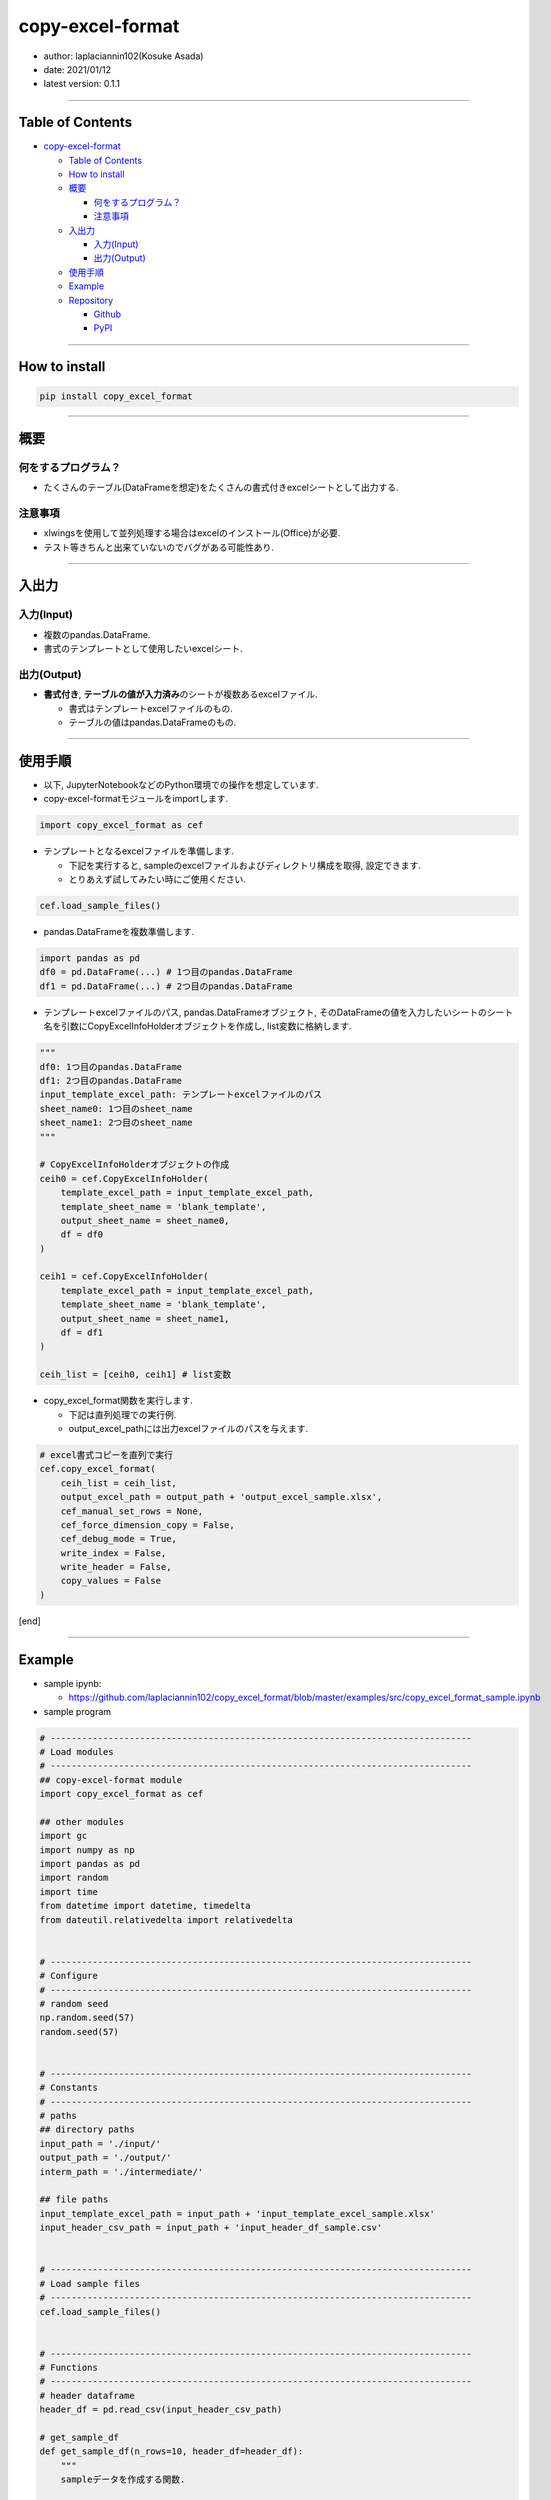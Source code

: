 copy-excel-format
=================

-  author: laplaciannin102(Kosuke Asada)
-  date: 2021/01/12
-  latest version: 0.1.1

--------------

Table of Contents
-----------------

-  `copy-excel-format <#copy-excel-format>`__

   -  `Table of Contents <#table-of-contents>`__
   -  `How to install <#how-to-install>`__
   -  `概要 <#概要>`__

      -  `何をするプログラム？ <#何をするプログラム>`__
      -  `注意事項 <#注意事項>`__

   -  `入出力 <#入出力>`__

      -  `入力(Input) <#入力input>`__
      -  `出力(Output) <#出力output>`__

   -  `使用手順 <#使用手順>`__
   -  `Example <#example>`__
   -  `Repository <#repository>`__

      -  `Github <#github>`__
      -  `PyPI <#pypi>`__

--------------

How to install
--------------

.. code:: shell

   pip install copy_excel_format

--------------

概要
----

何をするプログラム？
~~~~~~~~~~~~~~~~~~~~

-  たくさんのテーブル(DataFrameを想定)をたくさんの書式付きexcelシートとして出力する.

注意事項
~~~~~~~~

-  xlwingsを使用して並列処理する場合はexcelのインストール(Office)が必要.
-  テスト等きちんと出来ていないのでバグがある可能性あり.

--------------

入出力
------

入力(Input)
~~~~~~~~~~~

-  複数のpandas.DataFrame.
-  書式のテンプレートとして使用したいexcelシート.

出力(Output)
~~~~~~~~~~~~

-  **書式付き**,
   **テーブルの値が入力済み**\ のシートが複数あるexcelファイル.

   -  書式はテンプレートexcelファイルのもの.
   -  テーブルの値はpandas.DataFrameのもの.

--------------

使用手順
--------

-  以下, JupyterNotebookなどのPython環境での操作を想定しています.

-  copy-excel-formatモジュールをimportします.

.. code:: python

   import copy_excel_format as cef

-  テンプレートとなるexcelファイルを準備します.

   -  下記を実行すると,
      sampleのexcelファイルおよびディレクトリ構成を取得, 設定できます.
   -  とりあえず試してみたい時にご使用ください.

.. code:: python

   cef.load_sample_files()

-  pandas.DataFrameを複数準備します.

.. code:: python

   import pandas as pd
   df0 = pd.DataFrame(...) # 1つ目のpandas.DataFrame
   df1 = pd.DataFrame(...) # 2つ目のpandas.DataFrame

-  テンプレートexcelファイルのパス, pandas.DataFrameオブジェクト,
   そのDataFrameの値を入力したいシートのシート名を引数にCopyExcelInfoHolderオブジェクトを作成し,
   list変数に格納します.

.. code:: python

   """
   df0: 1つ目のpandas.DataFrame
   df1: 2つ目のpandas.DataFrame
   input_template_excel_path: テンプレートexcelファイルのパス
   sheet_name0: 1つ目のsheet_name
   sheet_name1: 2つ目のsheet_name
   """

   # CopyExcelInfoHolderオブジェクトの作成
   ceih0 = cef.CopyExcelInfoHolder(
       template_excel_path = input_template_excel_path,
       template_sheet_name = 'blank_template',
       output_sheet_name = sheet_name0,
       df = df0
   )

   ceih1 = cef.CopyExcelInfoHolder(
       template_excel_path = input_template_excel_path,
       template_sheet_name = 'blank_template',
       output_sheet_name = sheet_name1,
       df = df1
   )

   ceih_list = [ceih0, ceih1] # list変数

-  copy_excel_format関数を実行します.

   -  下記は直列処理での実行例.
   -  output_excel_pathには出力excelファイルのパスを与えます.

.. code:: python

   # excel書式コピーを直列で実行
   cef.copy_excel_format(
       ceih_list = ceih_list,
       output_excel_path = output_path + 'output_excel_sample.xlsx',
       cef_manual_set_rows = None,
       cef_force_dimension_copy = False,
       cef_debug_mode = True,
       write_index = False,
       write_header = False,
       copy_values = False
   )

[end]

--------------

Example
-------

-  sample ipynb:

   -  https://github.com/laplaciannin102/copy_excel_format/blob/master/examples/src/copy_excel_format_sample.ipynb

-  sample program

.. code:: python


   # --------------------------------------------------------------------------------
   # Load modules
   # --------------------------------------------------------------------------------
   ## copy-excel-format module
   import copy_excel_format as cef

   ## other modules
   import gc
   import numpy as np
   import pandas as pd
   import random
   import time
   from datetime import datetime, timedelta
   from dateutil.relativedelta import relativedelta


   # --------------------------------------------------------------------------------
   # Configure
   # --------------------------------------------------------------------------------
   # random seed
   np.random.seed(57)
   random.seed(57)


   # --------------------------------------------------------------------------------
   # Constants
   # --------------------------------------------------------------------------------
   # paths
   ## directory paths
   input_path = './input/'
   output_path = './output/'
   interm_path = './intermediate/'

   ## file paths
   input_template_excel_path = input_path + 'input_template_excel_sample.xlsx'
   input_header_csv_path = input_path + 'input_header_df_sample.csv'


   # --------------------------------------------------------------------------------
   # Load sample files
   # --------------------------------------------------------------------------------
   cef.load_sample_files()


   # --------------------------------------------------------------------------------
   # Functions
   # --------------------------------------------------------------------------------
   # header dataframe
   header_df = pd.read_csv(input_header_csv_path)

   # get_sample_df
   def get_sample_df(n_rows=10, header_df=header_df):
       """
       sampleデータを作成する関数.
       
       Args:
           n_rows: int, optional(default=10)
               データ部分のDataFrameの行数.
           
           header_df: pandas.DataFrame
               ヘッダー部分のDataFrame
       """
       col1_samples = ['hoge', 'fuga', 'poyo', 'gray', None]
       
       sample_df = pd.DataFrame()
       sample_df['No.'] = range(n_rows)
       sample_df['No.'] = sample_df['No.'] + 1
       sample_df['date'] = [datetime(2020, 11, 20) + relativedelta(days=jj*7) for jj in range(n_rows)]
       sample_df['col1'] = random.choices(col1_samples, k=n_rows)
       sample_df['col2'] = np.random.randint(0, 10, size=n_rows)
       sample_df['col3'] = np.random.randint(100, 200, size=n_rows)
       sample_df['col4'] = random.choices(col1_samples, k=n_rows)
       sample_df['col5'] = np.random.randint(0, 10, size=n_rows)
       sample_df['col6'] = np.random.randint(100, 200, size=n_rows)
       
       # headerをつける
       tmp_name = random.choice(['hoge', 'fuga', 'poyo'])
       tmp_header_df = header_df.copy()
       tmp_header_df = tmp_header_df.replace('name: <name>', 'name: ' + tmp_name)
       
       sample_df = tmp_header_df.append(sample_df)
       
       return sample_df


   # --------------------------------------------------------------------------------
   # excel書式コピー準備
   # --------------------------------------------------------------------------------
   # テンプレートのexcelパスとシート名とDataFrameをセット
   # DataFrameの数. シート数も同じ数.
   n_df = 10

   # CopyExcelInfoHolderオブジェクトインスタンスのリスト
   ceih_list = []

   # ceih_listというCopyExcelInfoHolderオブジェクトインスタンスのリストを作成しておく
   for ii in range(n_df):
       
       tmp_sheet_name = 'sheet' + str(ii+1).zfill(3)
       tmp_df = get_sample_df(
           n_rows = np.random.randint(10, 28)
       )

       ceih = cef.CopyExcelInfoHolder(
           template_excel_path = input_template_excel_path,
           template_sheet_name = 'blank_template',
           output_sheet_name = tmp_sheet_name,
           df = tmp_df
       )
       
       ceih_list += [ceih]
       
       del ceih
       gc.collect()


   # --------------------------------------------------------------------------------
   # Execute
   # --------------------------------------------------------------------------------
   # excel書式コピーを直列で実行
   cef.copy_excel_format(
       ceih_list = ceih_list,
       output_excel_path = output_path + 'output_excel_sample.xlsx',
       cef_manual_set_rows = None,
       cef_force_dimension_copy = False,
       cef_debug_mode = True,
       write_index = False,
       write_header = False,
       copy_values = False
   )

   # excel書式コピーを並列で実行1(1つの関数で実行)
   cef.copy_excel_format_parallel(
       ceih_list = ceih_list,
       output_excel_path = output_path + 'output_excel_sample_parallel001.xlsx',
       tmp_output_excel_dir_path = interm_path + 'tmp_output_excel/',
       parallel_method = 'multiprocess',
       n_jobs = None,
       copy_sheet_method = 'xlwings',
       sorted_sheet_names_list = None,
       del_tmp_dir = True,
       n_seconds_to_sleep = 1,
       cef_manual_set_rows = None,
       cef_force_dimension_copy = False,
       cef_debug_mode = True,
       write_index = False,
       write_header = False,
       copy_values = False
   )

   # excel書式コピーを並列で実行2(2つの関数に分けて実行)
   # 並列処理を行い, 一時的な書式設定済みのexcelファイルを出力する.
   cef.output_temporary_excel_parallel(
       ceih_list = ceih_list,
       tmp_output_excel_dir_path = interm_path + 'tmp_output_excel/',
       parallel_method = 'multiprocess',
       n_jobs = None,
       cef_manual_set_rows = None,
       cef_force_dimension_copy = False,
       cef_debug_mode = True,
       write_index = False,
       write_header = False,
       copy_values = False
   )

   # 一時的に出力した複数のexcelファイルをまとめて複数シートを持つ1つのexcelファイルとする.
   cef.copy_excel_format_from_temporary_files(
       ceih_list = ceih_list,
       output_excel_path = output_path + 'output_excel_sample_parallel002.xlsx',
       tmp_output_excel_dir_path = interm_path + 'tmp_output_excel/',
       copy_sheet_method = 'xlwings',
       sorted_sheet_names_list = None,
       del_tmp_dir = True,
       n_seconds_to_sleep = 1
   )

--------------

Repository
----------

Github
~~~~~~

-  https://github.com/laplaciannin102/copy_excel_format

PyPI
~~~~

-  https://pypi.org/project/copy_excel_format/
